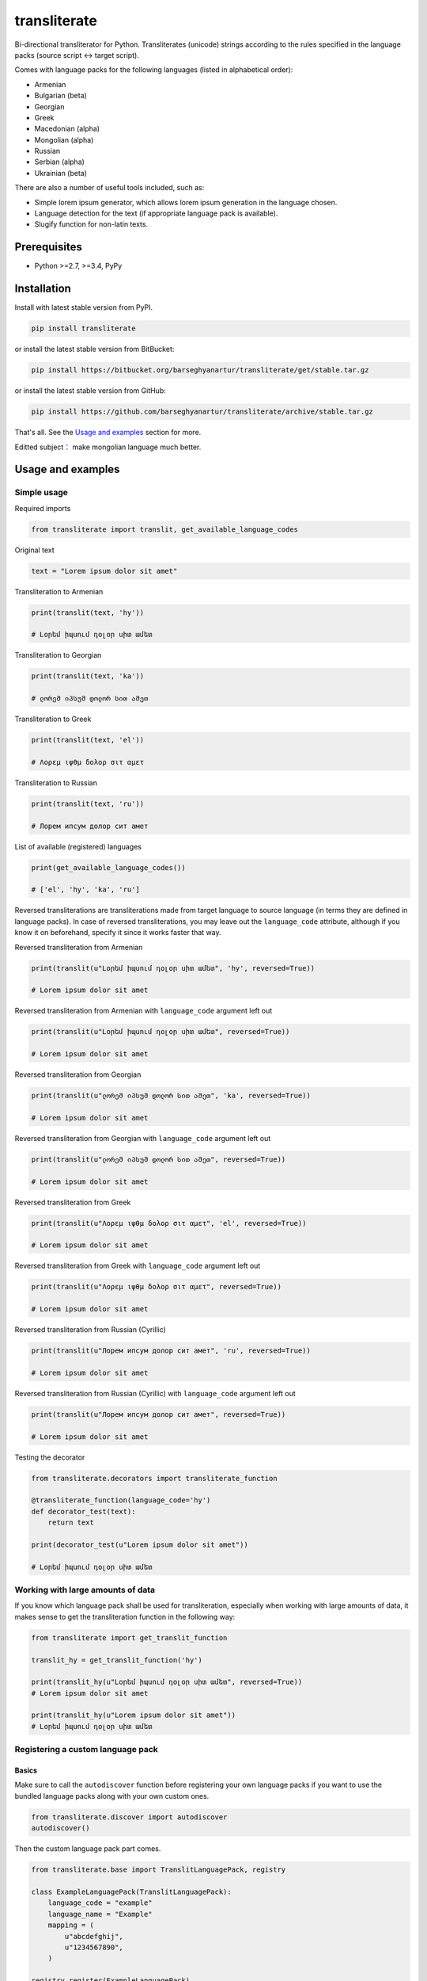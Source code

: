 =============
transliterate
=============
Bi-directional transliterator for Python. Transliterates (unicode) strings
according to the rules specified in the language packs (source script <->
target script).

.. image:: https://img.shields.io/pypi/v/transliterate.svg
   :target: https://pypi.python.org/pypi/transliterate
   :alt: PyPI Version

.. image:: https://img.shields.io/pypi/pyversions/transliterate.svg
    :target: https://pypi.python.org/pypi/transliterate/
    :alt: Supported Python versions

.. image:: https://img.shields.io/travis/barseghyanartur/transliterate/master.svg
   :target: http://travis-ci.org/barseghyanartur/transliterate
   :alt: Build Status

.. image:: https://img.shields.io/badge/license-GPL--2.0--only%20OR%20LGPL--2.1--or--later-blue.svg
   :target: https://github.com/barseghyanartur/transliterate/#License
   :alt: GPL-2.0-only OR LGPL-2.1-or-later

.. image:: https://coveralls.io/repos/github/barseghyanartur/transliterate/badge.svg?branch=master
    :target: https://coveralls.io/github/barseghyanartur/transliterate?branch=master
    :alt: Coverage

Comes with language packs for the following languages (listed in alphabetical
order):

- Armenian
- Bulgarian (beta)
- Georgian
- Greek
- Macedonian (alpha)
- Mongolian (alpha)
- Russian
- Serbian (alpha)
- Ukrainian (beta)

There are also a number of useful tools included, such as:

- Simple lorem ipsum generator, which allows lorem ipsum generation in the
  language chosen.
- Language detection for the text (if appropriate language pack is available).
- Slugify function for non-latin texts.

Prerequisites
=============
- Python >=2.7, >=3.4, PyPy

Installation
============
Install with latest stable version from PyPI.

.. code-block:: sh

    pip install transliterate

or install the latest stable version from BitBucket:

.. code-block:: sh

    pip install https://bitbucket.org/barseghyanartur/transliterate/get/stable.tar.gz

or install the latest stable version from GitHub:

.. code-block:: sh

    pip install https://github.com/barseghyanartur/transliterate/archive/stable.tar.gz

That's all. See the `Usage and examples`_ section for more.

Editted subject：
make mongolian language much better.


Usage and examples
==================
Simple usage
------------
Required imports

.. code-block:: python

    from transliterate import translit, get_available_language_codes

Original text

.. code-block:: python

    text = "Lorem ipsum dolor sit amet"

Transliteration to Armenian

.. code-block:: python

    print(translit(text, 'hy'))

    # Լօրեմ իպսում դօլօր սիտ ամետ

Transliteration to Georgian

.. code-block:: python

    print(translit(text, 'ka'))

    # ლორემ იპსუმ დოლორ სით ამეთ

Transliteration to Greek

.. code-block:: python

    print(translit(text, 'el'))

    # Λορεμ ιψθμ δολορ σιτ αμετ

Transliteration to Russian

.. code-block:: python

    print(translit(text, 'ru'))

    # Лорем ипсум долор сит амет

List of available (registered) languages

.. code-block:: python

    print(get_available_language_codes())

    # ['el', 'hy', 'ka', 'ru']

Reversed transliterations are transliterations made from target language to
source language (in terms they are defined in language packs). In case of
reversed transliterations, you may leave out the ``language_code`` attribute,
although if you know it on beforehand, specify it since it works faster that
way.

Reversed transliteration from Armenian

.. code-block:: python

    print(translit(u"Լօրեմ իպսում դօլօր սիտ ամետ", 'hy', reversed=True))

    # Lorem ipsum dolor sit amet

Reversed transliteration from Armenian with ``language_code`` argument left out

.. code-block:: python

    print(translit(u"Լօրեմ իպսում դօլօր սիտ ամետ", reversed=True))

    # Lorem ipsum dolor sit amet

Reversed transliteration from Georgian

.. code-block:: python

    print(translit(u"ლორემ იპსუმ დოლორ სით ამეთ", 'ka', reversed=True))

    # Lorem ipsum dolor sit amet

Reversed transliteration from Georgian with ``language_code`` argument left out

.. code-block:: python

    print(translit(u"ლორემ იპსუმ დოლორ სით ამეთ", reversed=True))

    # Lorem ipsum dolor sit amet

Reversed transliteration from Greek

.. code-block:: python

    print(translit(u"Λορεμ ιψθμ δολορ σιτ αμετ", 'el', reversed=True))

    # Lorem ipsum dolor sit amet

Reversed transliteration from Greek with ``language_code`` argument left out

.. code-block:: python

    print(translit(u"Λορεμ ιψθμ δολορ σιτ αμετ", reversed=True))

    # Lorem ipsum dolor sit amet

Reversed transliteration from Russian (Cyrillic)

.. code-block:: python

    print(translit(u"Лорем ипсум долор сит амет", 'ru', reversed=True))

    # Lorеm ipsum dolor sit amеt

Reversed transliteration from Russian (Cyrillic) with ``language_code``
argument left out

.. code-block:: python

    print(translit(u"Лорем ипсум долор сит амет", reversed=True))

    # Lorem ipsum dolor sit amet

Testing the decorator

.. code-block:: python

    from transliterate.decorators import transliterate_function

    @transliterate_function(language_code='hy')
    def decorator_test(text):
        return text

    print(decorator_test(u"Lorem ipsum dolor sit amet"))

    # Լօրեմ իպսում դօլօր սիտ ամետ

Working with large amounts of data
----------------------------------
If you know which language pack shall be used for transliteration, especially
when working with large amounts of data, it makes sense to get the
transliteration function in the following way:

.. code-block:: python

    from transliterate import get_translit_function

    translit_hy = get_translit_function('hy')

    print(translit_hy(u"Լօրեմ իպսում դօլօր սիտ ամետ", reversed=True))
    # Lorem ipsum dolor sit amet

    print(translit_hy(u"Lorem ipsum dolor sit amet"))
    # Լօրեմ իպսում դօլօր սիտ ամետ

Registering a custom language pack
----------------------------------
Basics
~~~~~~
Make sure to call the ``autodiscover`` function before registering your own
language packs if you want to use the bundled language packs along with your
own custom ones.

.. code-block:: python

    from transliterate.discover import autodiscover
    autodiscover()

Then the custom language pack part comes.

.. code-block:: python

    from transliterate.base import TranslitLanguagePack, registry

    class ExampleLanguagePack(TranslitLanguagePack):
        language_code = "example"
        language_name = "Example"
        mapping = (
            u"abcdefghij",
            u"1234567890",
        )

    registry.register(ExampleLanguagePack)

    print(get_available_language_codes())

    # ['el', 'hy', 'ka', 'ru', 'example']

    print(translit(text, 'example'))

    # Lor5m 9psum 4olor s9t 1m5t

It's possible to replace existing language packs with your own ones. By
default, existing language packs are not force-installed.

To force install a language pack, set the ``force`` argument to True when
registering a language pack. In that case, if a language pack with same
language code has already been registered, it will be replaced; otherwise,
if language pack didn't exist in the registry, it will be just registered.

.. code-block:: python

    registry.register(ExampleLanguagePack, force=True)

Forced language packs can't be replaced or unregistered.

API in depth
~~~~~~~~~~~~
There are 7 class properties that you could/should be using in your language
pack, of which 4 are various sorts of mappings.

Mappings
++++++++

- ``mapping`` (tuple): A tuple of two strings, that simply represent the 
  mapping of characters from the source language to the target language. For
  example, if your source language is Latin and you want to convert "a", "b",
  "c", "d" and "e" characters to appropriate characters in Russian Cyrillic,
  your mapping would look as follows:

  .. code-block:: python

        mapping = (u"abcde", u"абцде")

  Example (taken from the Greek language pack).

  .. code-block:: python
  
        mapping = (
            u"abgdezhiklmnxoprstyfwuABGDEZHIKLMNXOPRSTYFWU",
            u"αβγδεζηικλμνξοπρστυφωθΑΒΓΔΕΖΗΙΚΛΜΝΞΟΠΡΣΤΥΦΩΘ",
        )

- ``reversed_specific_mapping`` (tuple): When making reversed translations,
  the ``mapping`` property is still used, but in some cases you need to provide
  additional rules. This property (``reversed_specific_mapping``) is meant for
  such cases. Further, is alike the ``mapping``.

  Example (taken from the Greek language pack).

  .. code-block:: python

        reversed_specific_mapping = (
            u"θΘ",
            u"uU"
        )

- ``pre_processor_mapping`` (dict): A dictionary of mapping from source
  language to target language. Use this only in cases if a single character
  in source language shall be represented by more than one character in the
  target language.

  Example (taken from the Greek language pack).

  .. code-block:: python
  
        pre_processor_mapping = {
            u"th": u"θ",
            u"ch": u"χ",
            u"ps": u"ψ",
            u"TH": u"Θ",
            u"CH": u"Χ",
            u"PS": u"Ψ",
        }

- ``reversed_specific_pre_processor_mapping``: Same as
  ``pre_processor_mapping``, but used in reversed translations.

  Example (taken from the Armenian language pack)

  .. code-block:: python

        reversed_specific_pre_processor_mapping = {
            u"ու": u"u",
            u"Ու": u"U"
        }

Additional
++++++++++
- ``character_ranges`` (tuple): A tuple of character ranges (unicode table).
  Used in language detection. Works only if ``detectable`` property is set
  to True. Be aware, that language (or shall I better be saying - script) 
  detection is very basic and is based on characters only.

- ``detectable`` (bool): If set to True, language pack would be used
  for automatic language detection.

Using the lorem ipsum generator
-------------------------------
Note, that due to incompatibility of the original `lorem-ipsum-generator`
package with Python 3, when used with Python 3 `transliterate` uses its' own
simplified fallback lorem ipsum generator (which still does the job).

Required imports

.. code-block:: python

    from transliterate.contrib.apps.translipsum import TranslipsumGenerator

Generating paragraphs in Armenian

.. code-block:: python

    g_am = TranslipsumGenerator(language_code='hy')
    print(g_am.generate_paragraph())

    # Մագնա տրիստիքուե ֆաուցիբուս ֆամես նետուս նետուս օրցի մաուրիս,
    # սուսցիպիտ. Դապիբուս րիսուս սեդ ադիպիսցինգ դիցտում. Ֆերմենտում ուրնա
    # նատօքուե ատ. Uլտրիցես եգետ, տացիտի. Լիտօրա ցլասս ցօնուբիա պօսուերե
    # մալեսուադա ին իպսում իդ պեր վե.

Generating sentense in Georgian

.. code-block:: python

    g_ka = TranslipsumGenerator(language_code='ka')
    print(g_ka.generate_sentence())

    # გგეთ ყუამ არსუ ვულფუთათე რუთრუმ აუთორ.

Generating sentense in Greek

.. code-block:: python

    g_el = TranslipsumGenerator(language_code='el')
    print(g_el.generate_sentence())

    # Νεc cρασ αμετ, ελιτ vεστιβθλθμ εθ, αενεαν ναμ, τελλθσ vαριθσ.

Generating sentense in Russian (Cyrillic)

.. code-block:: python

    g_ru = TranslipsumGenerator(language_code='ru')
    print(g_ru.generate_sentence())

    # Рисус cонсеcтетуер, фусcе qуис лаореет ат ерос пэдэ фелис магна.

Language detection
------------------
Required imports

.. code-block:: python

    from transliterate import detect_language

Detect Armenian text

.. code-block:: python

    detect_language(u'Լօրեմ իպսում դօլօր սիտ ամետ')

    # hy

Detect Georgian text

.. code-block:: python

    detect_language(u'ლორემ იპსუმ დოლორ სით ამეთ')

    # ka

Detect Greek text

.. code-block:: python

    detect_language(u'Λορεμ ιψθμ δολορ σιτ αμετ')

    # el

Detect Russian (Cyrillic) text

.. code-block:: python

    detect_language(u'Лорем ипсум долор сит амет')

    # ru

Slugify
-------
Required imports

.. code-block:: python

    from transliterate import slugify

Slugify Armenian text

.. code-block:: python

    slugify(u'Լօրեմ իպսում դօլօր սիտ ամետ')

    # lorem-ipsum-dolor-sit-amet

Slugify Georgian text

.. code-block:: python

    slugify(u'ლორემ იპსუმ დოლორ სით ამეთ')

    # lorem-ipsum-dolor-sit-amet

Slugify Greek text

.. code-block:: python

    slugify(u'Λορεμ ιψθμ δολορ σιτ αμετ')

    # lorem-ipsum-dolor-sit-amet

Slugify Russian (Cyrillic) text

.. code-block:: python

    slugify(u'Лорем ипсум долор сит амет')

    # lorem-ipsum-dolor-sit-amet

Missing a language pack?
========================
Missing a language pack for your own language? Contribute to the project by
making one and it will appear in a new version (which will be released very
quickly).

Writing documentation
=====================

Keep the following hierarchy.

.. code-block:: text

    =====
    title
    =====

    header
    ======

    sub-header
    ----------

    sub-sub-header
    ~~~~~~~~~~~~~~

    sub-sub-sub-header
    ^^^^^^^^^^^^^^^^^^

    sub-sub-sub-sub-header
    ++++++++++++++++++++++

    sub-sub-sub-sub-sub-header
    **************************

License
=======
GPL-2.0-only OR LGPL-2.1-or-later

Support
=======
For any issues contact me at the e-mail given in the `Author`_ section.

Author
======
Artur Barseghyan <artur.barseghyan@gmail.com>

